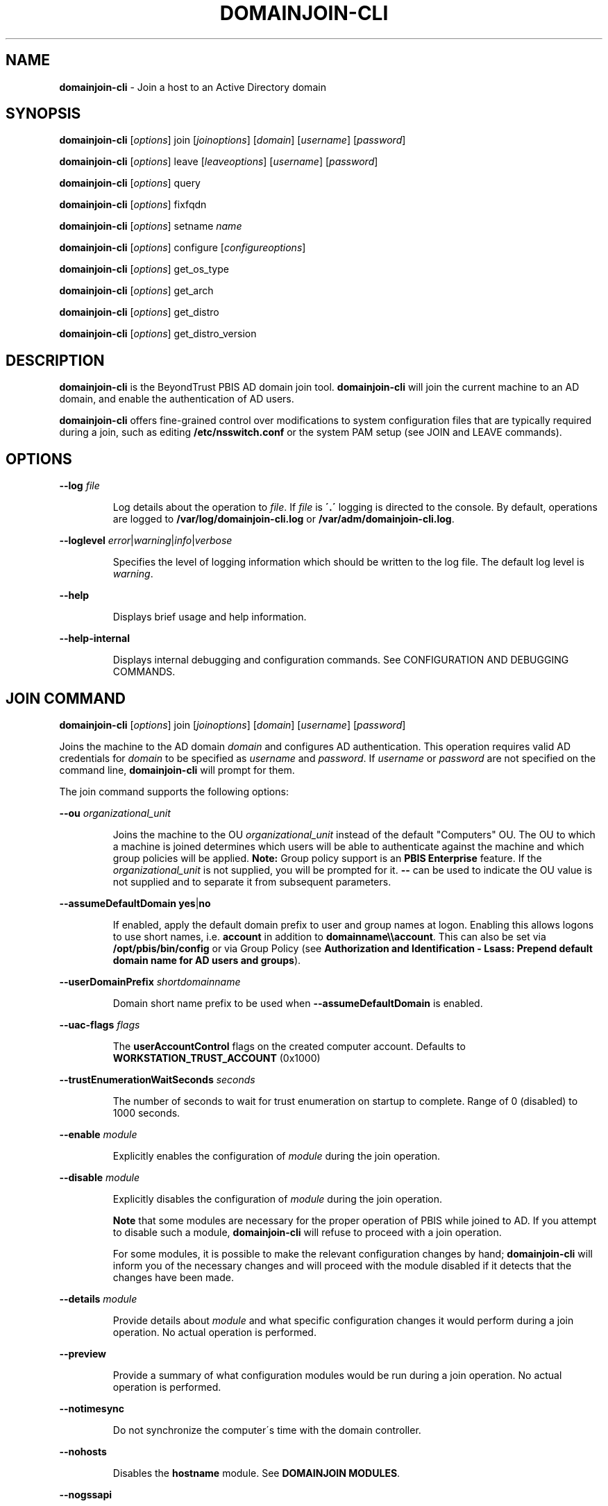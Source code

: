 .\" generated with Ronn/v0.7.3
.\" http://github.com/rtomayko/ronn/tree/0.7.3
.
.TH "DOMAINJOIN\-CLI" "8" "August 2018" "" ""
.
.SH "NAME"
\fBdomainjoin\-cli\fR \- Join a host to an Active Directory domain
.
.SH "SYNOPSIS"
\fBdomainjoin\-cli\fR [\fIoptions\fR] join [\fIjoinoptions\fR] [\fIdomain\fR] [\fIusername\fR] [\fIpassword\fR]
.
.P
\fBdomainjoin\-cli\fR [\fIoptions\fR] leave [\fIleaveoptions\fR] [\fIusername\fR] [\fIpassword\fR]
.
.P
\fBdomainjoin\-cli\fR [\fIoptions\fR] query
.
.P
\fBdomainjoin\-cli\fR [\fIoptions\fR] fixfqdn
.
.P
\fBdomainjoin\-cli\fR [\fIoptions\fR] setname \fIname\fR
.
.P
\fBdomainjoin\-cli\fR [\fIoptions\fR] configure [\fIconfigureoptions\fR]
.
.P
\fBdomainjoin\-cli\fR [\fIoptions\fR] get_os_type
.
.P
\fBdomainjoin\-cli\fR [\fIoptions\fR] get_arch
.
.P
\fBdomainjoin\-cli\fR [\fIoptions\fR] get_distro
.
.P
\fBdomainjoin\-cli\fR [\fIoptions\fR] get_distro_version
.
.SH "DESCRIPTION"
\fBdomainjoin\-cli\fR is the BeyondTrust PBIS AD domain join tool\. \fBdomainjoin\-cli\fR will join the current machine to an AD domain, and enable the authentication of AD users\.
.
.P
\fBdomainjoin\-cli\fR offers fine\-grained control over modifications to system configuration files that are typically required during a join, such as editing \fB/etc/nsswitch\.conf\fR or the system PAM setup (see JOIN and LEAVE commands)\.
.
.SH "OPTIONS"
\fB\-\-log\fR \fIfile\fR
.
.IP
Log details about the operation to \fIfile\fR\. If \fIfile\fR is \fB\'\.\'\fR logging is directed to the console\. By default, operations are logged to \fB/var/log/domainjoin\-cli\.log\fR or \fB/var/adm/domainjoin\-cli\.log\fR\.
.
.P
\fB\-\-loglevel\fR \fIerror\fR|\fIwarning\fR|\fIinfo\fR|\fIverbose\fR
.
.IP
Specifies the level of logging information which should be written to the log file\. The default log level is \fIwarning\fR\.
.
.P
\fB\-\-help\fR
.
.IP
Displays brief usage and help information\.
.
.P
\fB\-\-help\-internal\fR
.
.IP
Displays internal debugging and configuration commands\. See CONFIGURATION AND DEBUGGING COMMANDS\.
.
.SH "JOIN COMMAND"
\fBdomainjoin\-cli\fR [\fIoptions\fR] join [\fIjoinoptions\fR] [\fIdomain\fR] [\fIusername\fR] [\fIpassword\fR]
.
.P
Joins the machine to the AD domain \fIdomain\fR and configures AD authentication\. This operation requires valid AD credentials for \fIdomain\fR to be specified as \fIusername\fR and \fIpassword\fR\. If \fIusername\fR or \fIpassword\fR are not specified on the command line, \fBdomainjoin\-cli\fR will prompt for them\.
.
.P
The join command supports the following options:
.
.P
\fB\-\-ou\fR \fIorganizational_unit\fR
.
.IP
Joins the machine to the OU \fIorganizational_unit\fR instead of the default "Computers" OU\. The OU to which a machine is joined determines which users will be able to authenticate against the machine and which group policies will be applied\. \fBNote:\fR Group policy support is an \fBPBIS Enterprise\fR feature\. If the \fIorganizational_unit\fR is not supplied, you will be prompted for it\. \fB\-\-\fR can be used to indicate the OU value is not supplied and to separate it from subsequent parameters\.
.
.P
\fB\-\-assumeDefaultDomain\fR \fByes\fR|\fBno\fR
.
.IP
If enabled, apply the default domain prefix to user and group names at logon\. Enabling this allows logons to use short names, i\.e\. \fBaccount\fR in addition to \fBdomainname\e\eaccount\fR\. This can also be set via \fB/opt/pbis/bin/config\fR or via Group Policy (see \fBAuthorization and Identification \- Lsass: Prepend default domain name for AD users and groups\fR)\.
.
.P
\fB\-\-userDomainPrefix\fR \fIshortdomainname\fR
.
.IP
Domain short name prefix to be used when \fB\-\-assumeDefaultDomain\fR is enabled\.
.
.P
\fB\-\-uac\-flags\fR \fIflags\fR
.
.IP
The \fBuserAccountControl\fR flags on the created computer account\. Defaults to \fBWORKSTATION_TRUST_ACCOUNT\fR (0x1000)
.
.P
\fB\-\-trustEnumerationWaitSeconds\fR \fIseconds\fR
.
.IP
The number of seconds to wait for trust enumeration on startup to complete\. Range of 0 (disabled) to 1000 seconds\.
.
.P
\fB\-\-enable\fR \fImodule\fR
.
.IP
Explicitly enables the configuration of \fImodule\fR during the join operation\.
.
.P
\fB\-\-disable\fR \fImodule\fR
.
.IP
Explicitly disables the configuration of \fImodule\fR during the join operation\.
.
.IP
\fBNote\fR that some modules are necessary for the proper operation of PBIS while joined to AD\. If you attempt to disable such a module, \fBdomainjoin\-cli\fR will refuse to proceed with a join operation\.
.
.IP
For some modules, it is possible to make the relevant configuration changes by hand; \fBdomainjoin\-cli\fR will inform you of the necessary changes and will proceed with the module disabled if it detects that the changes have been made\.
.
.P
\fB\-\-details\fR \fImodule\fR
.
.IP
Provide details about \fImodule\fR and what specific configuration changes it would perform during a join operation\. No actual operation is performed\.
.
.P
\fB\-\-preview\fR
.
.IP
Provide a summary of what configuration modules would be run during a join operation\. No actual operation is performed\.
.
.P
\fB\-\-notimesync\fR
.
.IP
Do not synchronize the computer\'s time with the domain controller\.
.
.P
\fB\-\-nohosts\fR
.
.IP
Disables the \fBhostname\fR module\. See \fBDOMAINJOIN MODULES\fR\.
.
.P
\fB\-\-nogssapi\fR
.
.IP
Remove the \fBGSSAPIAuthentication\fR option from the modified sshd config file\.
.
.P
\fB\-\-ignore\-pam\fR
.
.IP
Disables the \fBpam\fR module\. See \fBDOMAINJOIN MODULES\fR\.
.
.SH "LEAVE COMMAND"
\fBdomainjoin\-cli\fR [\fIoptions\fR] leave [leaveoptions] [\fIusername\fR] [\fIpassword\fR]
.
.P
Leaves the currently\-joined AD domain and deconfigures AD authentication and group policy (where applicable)\.
.
.P
In order to disable the machine account in AD, either administrative credentials for \fIdomain\fR or the same credentials originally used to join the machine must be specified as \fIusername\fR and \fIpassword\fR\. If \fIpassword\fR is not specified on the command line, \fBdomainjoin\-cli\fR will prompt you for it\.
.
.P
If no credentials are specified, the machine will no longer behave as a member of \fIdomain\fR but it\'s machine account will remain enabled in AD\.
.
.P
The leave command supports the following options:
.
.P
\fB\-\-deleteAccount\fR \fIusername\fR [\fIpassword\fR]
.
.IP
Delete the computer account after the computer leaves the domain\. If \fIpassword\fR is not specified on the command line, \fBdomainjoin\-cli\fR will prompt you for it\.
.
.P
\fB\-\-enable\fR \fImodule\fR
.
.IP
Explicitly enables the configuration of \fImodule\fR during the leave operation\.
.
.P
\fB\-\-disable\fR \fImodule\fR
.
.IP
Explicitly disables the configuration of \fImodule\fR during the leave operation\.
.
.P
\fB\-\-details\fR \fImodule\fR
.
.IP
Provide details about \fImodule\fR and what specific configuration changes it would perform during the leave operation\. No actual operation is performed\.
.
.P
\fB\-\-preview\fR
.
.IP
Provide a summary of what configuration modules would be run during the leave operation\. No actual operation is performed\.
.
.P
\fB\-\-advanced\fR
.
.IP
Turns on debugging information during the leave operation and provides more verbose output when using \fI\fB\-\-preview\fR\fR\. This is generally only helpful when diagnosing unusual system or network configuration issues\.
.
.SH "DOMAINJOIN MODULES"
\fBdomainjoin\-cli\fR includes the following modules:
.
.IP "\(bu" 4
\fBbash\fR \- fixes the bash prompt for backslashes in usernames
.
.IP "\(bu" 4
\fBdsplugin\fR \- enables the PBIS directory services plugin on a Mac computer
.
.IP "\(bu" 4
\fBfirewall\fR \- opens ports to the domain controller
.
.IP "\(bu" 4
\fBgdm\fR \- fixes gdm presession script for spaces in usernames
.
.IP "\(bu" 4
\fBjoin\fR \- joins the computer to Active Directory
.
.IP "\(bu" 4
\fBkrb5\fR \- configures krb5\.conf
.
.IP "\(bu" 4
\fBhostname\fR \- sets the computer hostname
.
.IP "\(bu" 4
\fBlam\-auth\fR \- configures LAM for Active Directory authentication
.
.IP "\(bu" 4
\fBleave\fR \- deletes the machine account in Active Directory
.
.IP "\(bu" 4
\fBpam\-mode\fR \- switches authentication from LAM to PAM
.
.IP "\(bu" 4
\fBpam\fR \- configures pam\.d and pam\.conf
.
.IP "\(bu" 4
\fBnsswitch\fR \- enables or disables PBIS nsswitch module
.
.IP "\(bu" 4
\fBssh\fR \- configures ssh and sshd
.
.IP "\(bu" 4
\fBstart\fR \- starts services after configuration
.
.IP "\(bu" 4
\fBstop\fR \- stops services so that the system can be configured
.
.IP "" 0
.
.SH "QUERY COMMAND"
\fBdomainjoin\-cli\fR [\fIoptions\fR] query
.
.P
Displays information about the currently\-joined AD domain and OU\. If the computer is not joined to a domain, only the hostname is shown\.
.
.SH "FIXFQDN COMMAND"
\fBdomainjoin\-cli\fR [\fIoptions\fR] fixfqdn
.
.P
Makes local configuration modifications necessary to ensure that the fully\-qualified domain name of the machine is forward\- and backward\-resolvable\. This can work around domain join issues on networks with sub\-optimal DNS setups\.
.
.SH "SETNAME COMMAND"
\fBdomainjoin\-cli\fR [\fIoptions\fR] setname \fIhostname\fR
.
.P
Changes the hostname of this machine to \fIhostname\fR\. As it is necessary to have a unique, non\-generic name before joining AD, this operation is provided as a convenient way to quickly rename this computer before performing a join\.
.
.SH "CONFIGURATION AND DEBUGGING COMMANDS"
\fBdomainjoin\-cli\fR includes commands for debugging the domain\-join process and for configuring or preconfiguring a module\. For example, run the configure command to preconfigure a system before you join a domain—a useful strategy when you are deploying PBIS in a virtual environment and you need to preconfigure the nsswitch, ssh, or PAM module of the target computers to avoid restarting them after they are added to the domain\.
.
.P
The following \fBconfigure\fR commands are supported\.
.
.P
\fBNote\fR: the \fB\-\-testprefix\fR option supports testing of system configuration file changes\. If supplied, the \fB\-\-testprefix\fR \fIdirectory\fR will be prepended to the path of the configuration file target\. \.e\.g\. \fBconfigure\fR \fB\-\-enable\fR \fB\-\-testdirectory\fR \fB/testconfig\fR \fBnsswitch\fR will make changes to the \fB/testconfig/etc/nsswitch\.conf\fR file instead of \fB/etc/nsswitch\.conf\fR file\.
.
.IP "\(bu" 4
\fBconfigure\fR \fB\-\-enable\fR | \fB\-\-disable\fR [\-\-testprefix \fIdirectory\fR] pam
.
.IP "\(bu" 4
\fBconfigure\fR \fB\-\-enable\fR | \fB\-\-disable\fR [\-\-testprefix \fIdirectory\fR] nsswitch
.
.IP "\(bu" 4
\fBconfigure\fR \fB\-\-enable\fR | \fB\-\-disable\fR [\-\-testprefix \fIdirectory\fR] ssh
.
.IP "\(bu" 4
\fBconfigure\fR \fB\-\-enable\fR | \fB\-\-disable\fR [\-\-testprefix \fIdirectory\fR] [\-\-long \fIlongdomain\fR] [\-\-short \fIshortdomain\fR] krb5
.
.IP "\(bu" 4
\fBconfigure\fR \fB\-\-enable\fR | \fB\-\-disable\fR [\-\-testprefix \fIdirectory\fR] eventfwdd
.
.IP "\(bu" 4
\fBconfigure\fR \fB\-\-enable\fR | \fB\-\-disable\fR [\-\-testprefix \fIdirectory\fR] reapsysld
.
.IP "" 0
.
.P
The following debug commands display information about the host machine and OS:
.
.IP "\(bu" 4
\fBget_os_type\fR
.
.IP "\(bu" 4
\fBget_arch\fR
.
.IP "\(bu" 4
\fBget_distro\fR
.
.IP "\(bu" 4
\fBget_distro_version\fR
.
.IP "" 0
.
.SH "EXAMPLES"
Example invocations of \fBdomainjoin\-cli\fR and their effects follow:
.
.P
\fB$ domainjoin\-cli join sales\.my\-company\.com Administrator rosebud\fR
.
.IP
Joins the AD domain \fBsales\.my\-company\.com\fR using \fBAdministrator\fR as the username and \fBrosebud\fR as the password\. This is the typical join scenario\.
.
.P
\fB$ domainjoin\-cli \-\-log \. leave\fR
.
.IP
Leaves the current AD domain without attempting to disable the machine account as no user credentials were specified\. Information about the process will be logged to the console at the default logging level\.
.
.P
\fB$ domainjoin\-cli join \-\-disable nsswitch sales\.my\-company\.com Administrator\fR
.
.IP
Joins the AD domain \fBsales\.my\-company\.com\fR using \fBAdministrator\fR as the username and prompting for the password\. If possible, nsswitch configuration will not be modified\.
.
.P
\fB$ domainjoin\-cli join \-\-preview sales\.my\-company\.com Administrator rosebud\fR
.
.IP
Show what configuration modules would be run when joining the AD domain \fBsales\.my\-company\.com\fR\.
.
.P
\fB$ domainjoin\-cli join \-\-details pam sales\.my\-company\.com Administrator rosebud\fR
.
.IP
Show what changes would be made to the system by the \fBpam\fR module when joining the AD domain \fBsales\.my\-company\.com\fR\.
.
.SH "SEE ALSO"
The full documentation for PBIS is available online at https://github\.com/BeyondTrust/pbis\-open/wiki/Documentation and https://www\.beyondtrust\.com/resources/education/documentation/?subcategory=ad\-bridge
.
.SH "VERSION"
PBIS version 8\.7 +\.
